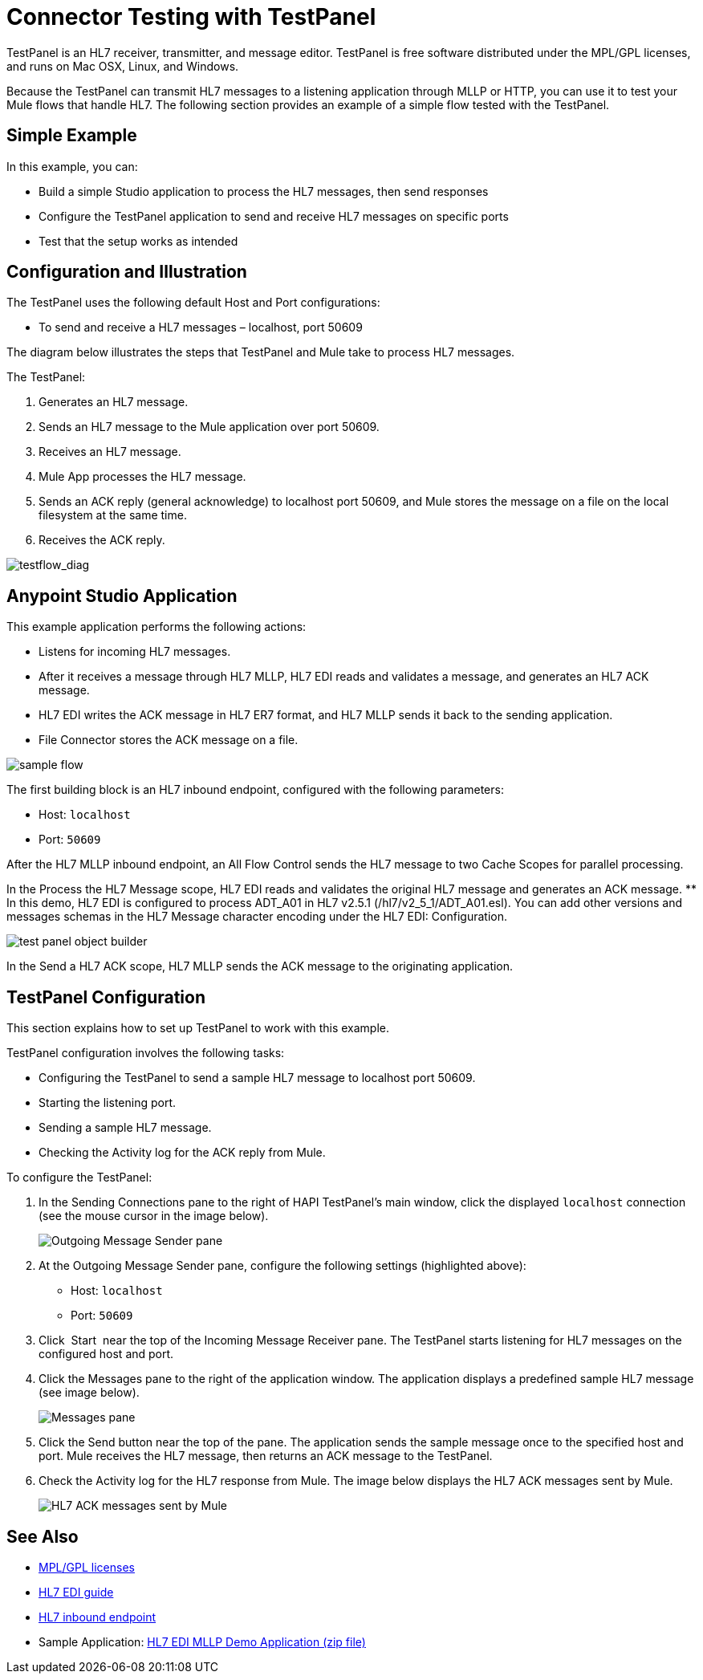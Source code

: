 = Connector Testing with TestPanel
:keywords: hl7, testpanel

TestPanel is an HL7 receiver, transmitter, and message editor. TestPanel is free software distributed under the MPL/GPL licenses, and runs on Mac OSX, Linux, and Windows. 

Because the TestPanel can transmit HL7 messages to a listening application through MLLP or HTTP, you can use it to test your Mule flows that handle HL7. The following section provides an example of a simple flow tested with the TestPanel.


== Simple Example

In this example, you can:

* Build a simple Studio application to process the HL7 messages, then send responses
* Configure the TestPanel application to send and receive HL7 messages on specific ports
* Test that the setup works as intended

== Configuration and Illustration

The TestPanel uses the following default Host and Port configurations:

* To send and receive a HL7 messages – localhost, port 50609

The diagram below illustrates the steps that TestPanel and Mule take to process HL7 messages.

The TestPanel:

. Generates an HL7 message.
. Sends an HL7 message to the Mule application over port 50609.
. Receives an HL7 message.
. Mule App processes the HL7 message.
. Sends an ACK reply (general acknowledge) to localhost port 50609, and Mule stores the message on a file on the local filesystem at the same time.
. Receives the ACK reply.

image:testflow_diag.png[testflow_diag]

== Anypoint Studio Application

This example application performs the following actions:

* Listens for incoming HL7 messages.
* After it receives a message through HL7 MLLP, HL7 EDI reads and validates a message, and generates an HL7 ACK message.
* HL7 EDI writes the ACK message in HL7 ER7 format, and HL7 MLLP sends it back to the sending application.
* File Connector stores the ACK message on a file.

image:sampleflow.png[sample flow]

The first building block is an HL7 inbound endpoint, configured with the following parameters:

* Host: `localhost`
* Port: `50609`

After the HL7 MLLP inbound endpoint, an All Flow Control sends the HL7 message to two Cache Scopes for parallel processing.

In the Process the HL7 Message scope, HL7 EDI reads and validates the original HL7 message and generates an ACK message.
** In this demo, HL7 EDI is configured to process ADT_A01 in HL7 v2.5.1 (/hl7/v2_5_1/ADT_A01.esl). You can add other versions and messages schemas in the HL7 Message character encoding under the HL7 EDI: Configuration.

image:testpanel-obj-builder.png[test panel object builder]

In the Send a HL7 ACK scope, HL7 MLLP sends the ACK message to the originating application.

==  TestPanel Configuration

This section explains how to set up TestPanel to work with this example.

TestPanel configuration involves the following tasks:

* Configuring the TestPanel to send a sample HL7 message to localhost port 50609.
* Starting the listening port.
* Sending a sample HL7 message.
* Checking the Activity log for the ACK reply from Mule.

To configure the TestPanel:

. In the Sending Connections pane to the right of HAPI TestPanel's main window, click the displayed `localhost` connection (see the mouse cursor in the image below).
+
image:outconf.png[Outgoing Message Sender pane]
+
. At the Outgoing Message Sender pane, configure the following settings (highlighted above):
** Host: `localhost`
** Port: `50609`
. Click  Start  near the top of the Incoming Message Receiver pane. The TestPanel  starts listening for HL7 messages on the configured host and port.
. Click the Messages pane to the right of the application window. The application displays a predefined sample HL7 message (see image below).
+
image:messages.png[Messages pane]
+
. Click the Send button near the top of the pane. The application sends the sample message once to the specified host and port. Mule receives the HL7 message, then returns an ACK message to the TestPanel.
. Check the Activity log for the HL7 response from Mule. The image below displays the HL7 ACK messages sent by Mule.
+
image:incoming-ack.png[HL7 ACK messages sent by Mule]

== See Also

* http://hl7api.sourceforge.net/license.html[MPL/GPL licenses]
* link:/healthcare-toolkit/v/3.1/hl7-edi[HL7 EDI guide]
* link:/healthcare-toolkit/v/3.1/mllp-connector[HL7 inbound endpoint]
* Sample Application: link:_attachments/hl7-edi-demo-app.zip[HL7 EDI MLLP Demo Application (zip file)]
